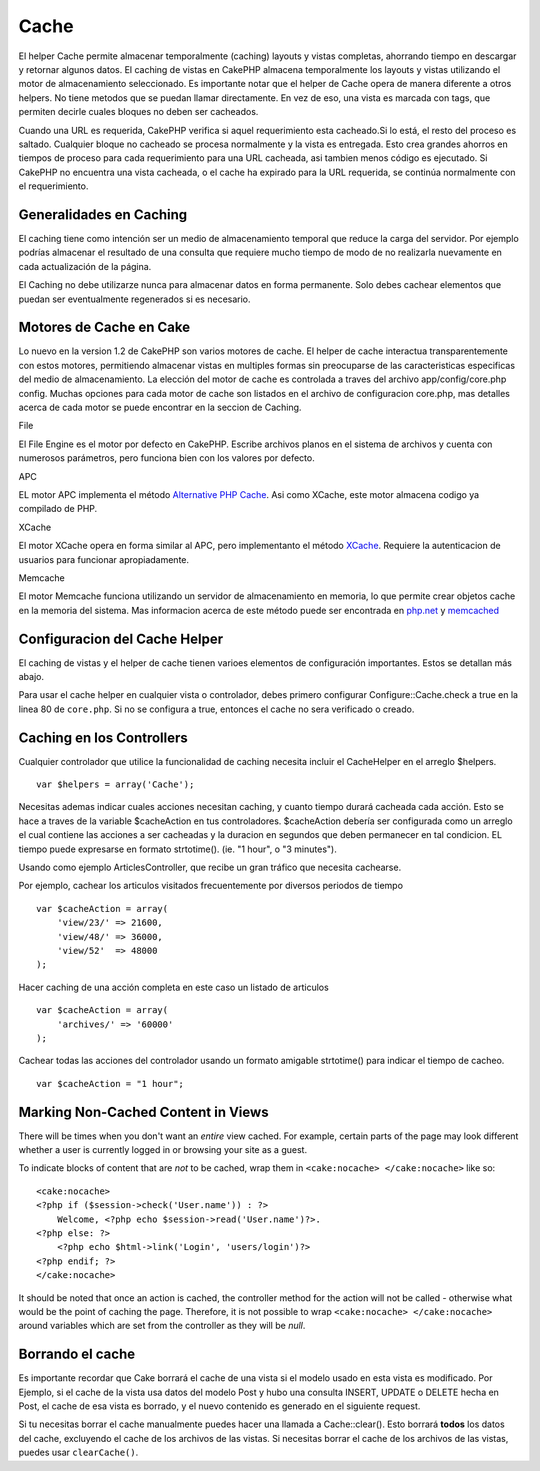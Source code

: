 Cache
#####

El helper Cache permite almacenar temporalmente (caching) layouts y
vistas completas, ahorrando tiempo en descargar y retornar algunos
datos. El caching de vistas en CakePHP almacena temporalmente los
layouts y vistas utilizando el motor de almacenamiento seleccionado. Es
importante notar que el helper de Cache opera de manera diferente a
otros helpers. No tiene metodos que se puedan llamar directamente. En
vez de eso, una vista es marcada con tags, que permiten decirle cuales
bloques no deben ser cacheados.

Cuando una URL es requerida, CakePHP verifica si aquel requerimiento
esta cacheado.Si lo está, el resto del proceso es saltado. Cualquier
bloque no cacheado se procesa normalmente y la vista es entregada. Esto
crea grandes ahorros en tiempos de proceso para cada requerimiento para
una URL cacheada, asi tambien menos código es ejecutado. Si CakePHP no
encuentra una vista cacheada, o el cache ha expirado para la URL
requerida, se continúa normalmente con el requerimiento.

Generalidades en Caching
========================

El caching tiene como intención ser un medio de almacenamiento temporal
que reduce la carga del servidor. Por ejemplo podrías almacenar el
resultado de una consulta que requiere mucho tiempo de modo de no
realizarla nuevamente en cada actualización de la página.

El Caching no debe utilizarze nunca para almacenar datos en forma
permanente. Solo debes cachear elementos que puedan ser eventualmente
regenerados si es necesario.

Motores de Cache en Cake
========================

Lo nuevo en la version 1.2 de CakePHP son varios motores de cache. El
helper de cache interactua transparentemente con estos motores,
permitiendo almacenar vistas en multiples formas sin preocuparse de las
caracteristicas especificas del medio de almacenamiento. La elección del
motor de cache es controlada a traves del archivo app/config/core.php
config. Muchas opciones para cada motor de cache son listados en el
archivo de configuracion core.php, mas detalles acerca de cada motor se
puede encontrar en la seccion de Caching.

File

El File Engine es el motor por defecto en CakePHP. Escribe archivos
planos en el sistema de archivos y cuenta con numerosos parámetros, pero
funciona bien con los valores por defecto.

APC

EL motor APC implementa el método `Alternative PHP
Cache <https://www.php.net/manual/book.apcu>`_. Asi como XCache, este motor almacena
codigo ya compilado de PHP.

XCache

El motor XCache opera en forma similar al APC, pero implementanto el
método `XCache <https://xcache.lighttpd.net/>`_. Requiere la
autenticacion de usuarios para funcionar apropiadamente.

Memcache

El motor Memcache funciona utilizando un servidor de almacenamiento en
memoria, lo que permite crear objetos cache en la memoria del sistema.
Mas informacion acerca de este método puede ser encontrada en
`php.net <https://www.php.net/memcache>`_ y
`memcached <https://www.danga.com/memcached/>`_

Configuracion del Cache Helper
==============================

El caching de vistas y el helper de cache tienen varioes elementos de
configuración importantes. Estos se detallan más abajo.

Para usar el cache helper en cualquier vista o controlador, debes
primero configurar Configure::Cache.check a true en la linea 80 de
``core.php``. Si no se configura a true, entonces el cache no sera
verificado o creado.

Caching en los Controllers
==========================

Cualquier controlador que utilice la funcionalidad de caching necesita
incluir el CacheHelper en el arreglo $helpers.

::

    var $helpers = array('Cache');

Necesitas ademas indicar cuales acciones necesitan caching, y cuanto
tiempo durará cacheada cada acción. Esto se hace a traves de la variable
$cacheAction en tus controladores. $cacheAction debería ser configurada
como un arreglo el cual contiene las acciones a ser cacheadas y la
duracion en segundos que deben permanecer en tal condicion. EL tiempo
puede expresarse en formato strtotime(). (ie. "1 hour", o "3 minutes").

Usando como ejemplo ArticlesController, que recibe un gran tráfico que
necesita cachearse.

Por ejemplo, cachear los articulos visitados frecuentemente por diversos
periodos de tiempo

::

    var $cacheAction = array(
        'view/23/' => 21600,
        'view/48/' => 36000,
        'view/52'  => 48000
    );

Hacer caching de una acción completa en este caso un listado de
articulos

::

    var $cacheAction = array(
        'archives/' => '60000'
    );

Cachear todas las acciones del controlador usando un formato amigable
strtotime() para indicar el tiempo de cacheo.

::

    var $cacheAction = "1 hour";

Marking Non-Cached Content in Views
===================================

There will be times when you don't want an *entire* view cached. For
example, certain parts of the page may look different whether a user is
currently logged in or browsing your site as a guest.

To indicate blocks of content that are *not* to be cached, wrap them in
``<cake:nocache> </cake:nocache>`` like so:

::

    <cake:nocache>
    <?php if ($session->check('User.name')) : ?>
        Welcome, <?php echo $session->read('User.name')?>.
    <?php else: ?>
        <?php echo $html->link('Login', 'users/login')?>
    <?php endif; ?>
    </cake:nocache>

It should be noted that once an action is cached, the controller method
for the action will not be called - otherwise what would be the point of
caching the page. Therefore, it is not possible to wrap
``<cake:nocache> </cake:nocache>`` around variables which are set from
the controller as they will be *null*.

Borrando el cache
=================

Es importante recordar que Cake borrará el cache de una vista si el
modelo usado en esta vista es modificado. Por Ejemplo, si el cache de la
vista usa datos del modelo Post y hubo una consulta INSERT, UPDATE o
DELETE hecha en Post, el cache de esa vista es borrado, y el nuevo
contenido es generado en el siguiente request.

Si tu necesitas borrar el cache manualmente puedes hacer una llamada a
Cache::clear(). Esto borrará **todos** los datos del cache, excluyendo
el cache de los archivos de las vistas. Si necesitas borrar el cache de
los archivos de las vistas, puedes usar ``clearCache()``.
